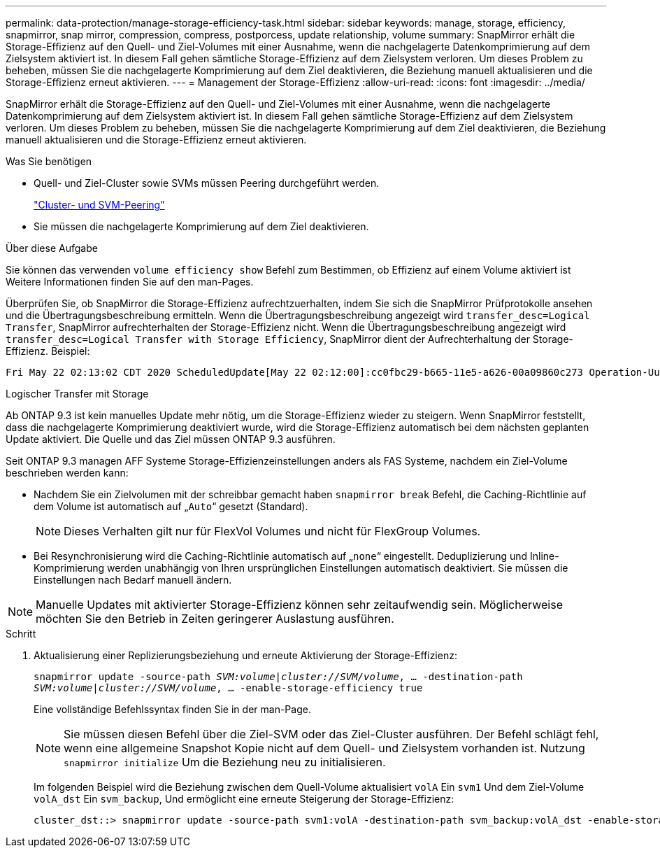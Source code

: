 ---
permalink: data-protection/manage-storage-efficiency-task.html 
sidebar: sidebar 
keywords: manage, storage, efficiency, snapmirror, snap mirror, compression, compress, postporcess, update relationship, volume 
summary: SnapMirror erhält die Storage-Effizienz auf den Quell- und Ziel-Volumes mit einer Ausnahme, wenn die nachgelagerte Datenkomprimierung auf dem Zielsystem aktiviert ist. In diesem Fall gehen sämtliche Storage-Effizienz auf dem Zielsystem verloren. Um dieses Problem zu beheben, müssen Sie die nachgelagerte Komprimierung auf dem Ziel deaktivieren, die Beziehung manuell aktualisieren und die Storage-Effizienz erneut aktivieren. 
---
= Management der Storage-Effizienz
:allow-uri-read: 
:icons: font
:imagesdir: ../media/


[role="lead"]
SnapMirror erhält die Storage-Effizienz auf den Quell- und Ziel-Volumes mit einer Ausnahme, wenn die nachgelagerte Datenkomprimierung auf dem Zielsystem aktiviert ist. In diesem Fall gehen sämtliche Storage-Effizienz auf dem Zielsystem verloren. Um dieses Problem zu beheben, müssen Sie die nachgelagerte Komprimierung auf dem Ziel deaktivieren, die Beziehung manuell aktualisieren und die Storage-Effizienz erneut aktivieren.

.Was Sie benötigen
* Quell- und Ziel-Cluster sowie SVMs müssen Peering durchgeführt werden.
+
https://docs.netapp.com/us-en/ontap-sm-classic/peering/index.html["Cluster- und SVM-Peering"]

* Sie müssen die nachgelagerte Komprimierung auf dem Ziel deaktivieren.


.Über diese Aufgabe
Sie können das verwenden `volume efficiency show` Befehl zum Bestimmen, ob Effizienz auf einem Volume aktiviert ist Weitere Informationen finden Sie auf den man-Pages.

Überprüfen Sie, ob SnapMirror die Storage-Effizienz aufrechtzuerhalten, indem Sie sich die SnapMirror Prüfprotokolle ansehen und die Übertragungsbeschreibung ermitteln. Wenn die Übertragungsbeschreibung angezeigt wird `transfer_desc=Logical Transfer`, SnapMirror aufrechterhalten der Storage-Effizienz nicht. Wenn die Übertragungsbeschreibung angezeigt wird `transfer_desc=Logical Transfer with Storage Efficiency`, SnapMirror dient der Aufrechterhaltung der Storage-Effizienz. Beispiel:

[listing]
----
Fri May 22 02:13:02 CDT 2020 ScheduledUpdate[May 22 02:12:00]:cc0fbc29-b665-11e5-a626-00a09860c273 Operation-Uuid=39fbcf48-550a-4282-a906-df35632c73a1 Group=none Operation-Cookie=0 action=End source=<sourcepath> destination=<destpath> status=Success bytes_transferred=117080571 network_compression_ratio=1.0:1 transfer_desc=Logical Transfer - Optimized Directory Mode
----
Logischer Transfer mit Storage

Ab ONTAP 9.3 ist kein manuelles Update mehr nötig, um die Storage-Effizienz wieder zu steigern. Wenn SnapMirror feststellt, dass die nachgelagerte Komprimierung deaktiviert wurde, wird die Storage-Effizienz automatisch bei dem nächsten geplanten Update aktiviert. Die Quelle und das Ziel müssen ONTAP 9.3 ausführen.

Seit ONTAP 9.3 managen AFF Systeme Storage-Effizienzeinstellungen anders als FAS Systeme, nachdem ein Ziel-Volume beschrieben werden kann:

* Nachdem Sie ein Zielvolumen mit der schreibbar gemacht haben `snapmirror break` Befehl, die Caching-Richtlinie auf dem Volume ist automatisch auf „`Auto`“ gesetzt (Standard).
+
[NOTE]
====
Dieses Verhalten gilt nur für FlexVol Volumes und nicht für FlexGroup Volumes.

====
* Bei Resynchronisierung wird die Caching-Richtlinie automatisch auf „`none`“ eingestellt. Deduplizierung und Inline-Komprimierung werden unabhängig von Ihren ursprünglichen Einstellungen automatisch deaktiviert. Sie müssen die Einstellungen nach Bedarf manuell ändern.


[NOTE]
====
Manuelle Updates mit aktivierter Storage-Effizienz können sehr zeitaufwendig sein. Möglicherweise möchten Sie den Betrieb in Zeiten geringerer Auslastung ausführen.

====
.Schritt
. Aktualisierung einer Replizierungsbeziehung und erneute Aktivierung der Storage-Effizienz:
+
`snapmirror update -source-path _SVM:volume_|_cluster://SVM/volume_, ... -destination-path _SVM:volume_|_cluster://SVM/volume_, ... -enable-storage-efficiency true`

+
Eine vollständige Befehlssyntax finden Sie in der man-Page.

+
[NOTE]
====
Sie müssen diesen Befehl über die Ziel-SVM oder das Ziel-Cluster ausführen. Der Befehl schlägt fehl, wenn eine allgemeine Snapshot Kopie nicht auf dem Quell- und Zielsystem vorhanden ist. Nutzung `snapmirror initialize` Um die Beziehung neu zu initialisieren.

====
+
Im folgenden Beispiel wird die Beziehung zwischen dem Quell-Volume aktualisiert `volA` Ein `svm1` Und dem Ziel-Volume `volA_dst` Ein `svm_backup`, Und ermöglicht eine erneute Steigerung der Storage-Effizienz:

+
[listing]
----
cluster_dst::> snapmirror update -source-path svm1:volA -destination-path svm_backup:volA_dst -enable-storage-efficiency true
----

